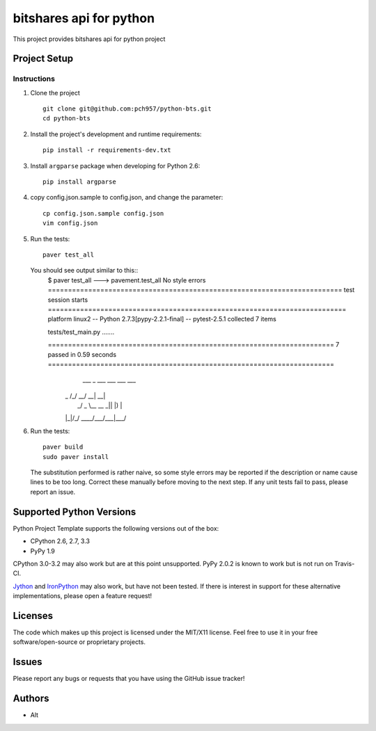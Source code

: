 =========================
bitshares api for python
=========================

.. image:: https://bitsharestalk.org/BitSharesFinalTM200.png
   :target: https://bitsharestalk.org

This project provides bitshares api for python project

Project Setup
=============

Instructions
------------
#. Clone the project ::

        git clone git@github.com:pch957/python-bts.git
        cd python-bts

#. Install the project's development and runtime requirements::

        pip install -r requirements-dev.txt

#. Install ``argparse`` package when developing for Python 2.6::

        pip install argparse

#. copy config.json.sample to config.json, and change the parameter::

        cp config.json.sample config.json
        vim config.json

#. Run the tests::

        paver test_all

   You should see output similar to this::
       $ paver test_all
       ---> pavement.test_all
       No style errors
       ========================================================================= test session starts ==========================================================================
       platform linux2 -- Python 2.7.3[pypy-2.2.1-final] -- pytest-2.5.1
       collected 7 items 

       tests/test_main.py .......

       ======================================================================= 7 passed in 0.59 seconds =======================================================================
         ___  _   ___ ___ ___ ___
        | _ \/_\ / __/ __| __|   \
        |  _/ _ \\__ \__ \ _|| |) |
        |_|/_/ \_\___/___/___|___/

#. Run the tests::

        paver build
        sudo paver install
   The substitution performed is rather naive, so some style errors may be reported if the description or name cause lines to be too long. Correct these manually before moving to the next step. If any unit tests fail to pass, please report an issue.

Supported Python Versions
=========================

Python Project Template supports the following versions out of the box:

* CPython 2.6, 2.7, 3.3
* PyPy 1.9

CPython 3.0-3.2 may also work but are at this point unsupported. PyPy 2.0.2 is known to work but is not run on Travis-CI.

Jython_ and IronPython_ may also work, but have not been tested. If there is interest in support for these alternative implementations, please open a feature request!

.. _Jython: http://jython.org/
.. _IronPython: http://ironpython.net/

Licenses
========
The code which makes up this project is licensed under the MIT/X11 license. Feel free to use it in your free software/open-source or proprietary projects.

Issues
======

Please report any bugs or requests that you have using the GitHub issue tracker!

Authors
=======

* Alt
